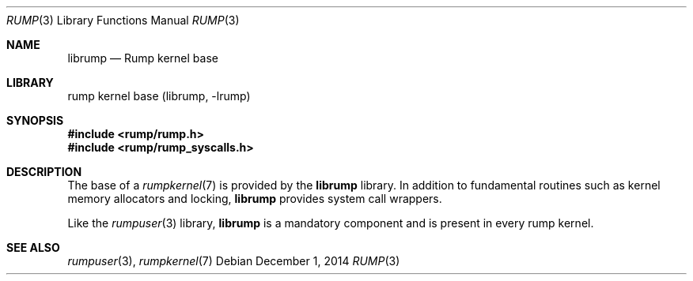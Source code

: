.\"     $NetBSD: rump.3,v 1.11.2.1 2015/04/06 15:18:30 skrll Exp $
.\"
.\" Copyright (c) 2008-2011 Antti Kantee.  All rights reserved.
.\"
.\" Redistribution and use in source and binary forms, with or without
.\" modification, are permitted provided that the following conditions
.\" are met:
.\" 1. Redistributions of source code must retain the above copyright
.\"    notice, this list of conditions and the following disclaimer.
.\" 2. Redistributions in binary form must reproduce the above copyright
.\"    notice, this list of conditions and the following disclaimer in the
.\"    documentation and/or other materials provided with the distribution.
.\"
.\" THIS SOFTWARE IS PROVIDED BY THE AUTHOR AND CONTRIBUTORS ``AS IS'' AND
.\" ANY EXPRESS OR IMPLIED WARRANTIES, INCLUDING, BUT NOT LIMITED TO, THE
.\" IMPLIED WARRANTIES OF MERCHANTABILITY AND FITNESS FOR A PARTICULAR PURPOSE
.\" ARE DISCLAIMED.  IN NO EVENT SHALL THE AUTHOR OR CONTRIBUTORS BE LIABLE
.\" FOR ANY DIRECT, INDIRECT, INCIDENTAL, SPECIAL, EXEMPLARY, OR CONSEQUENTIAL
.\" DAMAGES (INCLUDING, BUT NOT LIMITED TO, PROCUREMENT OF SUBSTITUTE GOODS
.\" OR SERVICES; LOSS OF USE, DATA, OR PROFITS; OR BUSINESS INTERRUPTION)
.\" HOWEVER CAUSED AND ON ANY THEORY OF LIABILITY, WHETHER IN CONTRACT, STRICT
.\" LIABILITY, OR TORT (INCLUDING NEGLIGENCE OR OTHERWISE) ARISING IN ANY WAY
.\" OUT OF THE USE OF THIS SOFTWARE, EVEN IF ADVISED OF THE POSSIBILITY OF
.\" SUCH DAMAGE.
.\"
.Dd December 1, 2014
.Dt RUMP 3
.Os
.Sh NAME
.Nm librump
.Nd Rump kernel base
.Sh LIBRARY
rump kernel base (librump, \-lrump)
.Sh SYNOPSIS
.In rump/rump.h
.In rump/rump_syscalls.h
.Sh DESCRIPTION
The base of a
.Xr rumpkernel 7
is provided by the
.Nm
library.
In addition to fundamental routines such as kernel memory allocators
and locking,
.Nm
provides system call wrappers.
.Pp
Like the
.Xr rumpuser 3
library,
.Nm
is a mandatory component and is present in every rump kernel.
.Sh SEE ALSO
.Xr rumpuser 3 ,
.Xr rumpkernel 7
